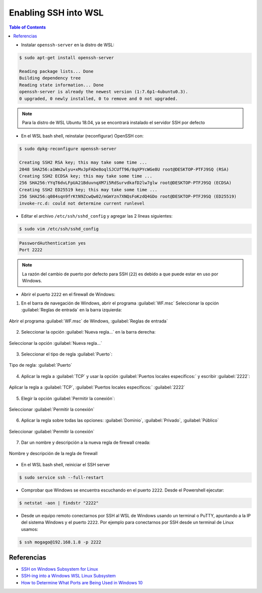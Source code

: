 Enabling SSH into WSL 
=====================

.. contents:: Table of Contents

- Instalar ``openssh-server`` en la distro de WSL:

.. code-block:: bash

    $ sudo apt-get install openssh-server

    Reading package lists... Done
    Building dependency tree
    Reading state information... Done
    openssh-server is already the newest version (1:7.6p1-4ubuntu0.3).
    0 upgraded, 0 newly installed, 0 to remove and 0 not upgraded.

.. Note::

    Para la distro de WSL Ubuntu 18.04, ya se encontrará instalado el servidor SSH por defecto

- En el WSL bash shell, reinstalar (reconfigurar) OpenSSH con:

.. code-block:: bash

    $ sudo dpkg-reconfigure openssh-server

    Creating SSH2 RSA key; this may take some time ...
    2048 SHA256:a1Wm2wlyu+xMvJpFADe8oqlSJCUfT96/8qXPYcWGe8U root@DESKTOP-PTFJ9SQ (RSA)
    Creating SSH2 ECDSA key; this may take some time ...
    256 SHA256:YYqT6dvLFpUA21BduvnqXM7i5RdSurvdkafD2lw7glw root@DESKTOP-PTFJ9SQ (ECDSA)
    Creating SSH2 ED25519 key; this may take some time ...
    256 SHA256:q084sqn9frKtN9ZcwQw02/mGmYzn7XNQsFoKzdQ4GDo root@DESKTOP-PTFJ9SQ (ED25519)
    invoke-rc.d: could not determine current runlevel

- Editar el archivo ``/etc/ssh/sshd_config`` y agregar las 2 líneas siguientes:

.. code-block:: bash

    $ sudo vim /etc/ssh/sshd_config

.. code-block:: bash

    PasswordAuthentication yes
    Port 2222

.. Note::

    La razón del cambio de puerto por defecto para SSH (``22``) es debido a que puede estar en uso por Windows.

- Abrir el puerto ``2222`` en el firewall de Windows:

1. En el barra de navegación de Windows, abrir el programa :guilabel:`WF.msc` Seleccionar la opción :guilabel:`Reglas de entrada` en la barra izquierda:

.. figure:: images/enabling_ssh_into_wsl/new_windows_firewall_rule_1.png
    :align: center

    Abrir el programa :guilabel:`WF.msc` de Windows, :guilabel:`Reglas de entrada`

2. Seleccionar la opción :guilabel:`Nueva regla...` en la barra derecha:

.. figure:: images/enabling_ssh_into_wsl/new_windows_firewall_rule_2.png
    :align: center

    Seleccionar la opción :guilabel:`Nueva regla...`

3. Seleccionar el tipo de regla :guilabel:`Puerto`:

.. figure:: images/enabling_ssh_into_wsl/new_windows_firewall_rule_3.png
    :align: center

    Tipo de regla: :guilabel:`Puerto`

4. Aplicar la regla a :guilabel:`TCP` y usar la opción :guilabel:`Puertos locales específicos:` y escribir :guilabel:`2222`:

.. figure:: images/enabling_ssh_into_wsl/new_windows_firewall_rule_4.png
    :align: center

    Aplicar la regla a :guilabel:`TCP`, :guilabel:`Puertos locales específicos:` :guilabel:`2222`

5. Elegir la opción :guilabel:`Permitir la conexión`:

.. figure:: images/enabling_ssh_into_wsl/new_windows_firewall_rule_5.png
    :align: center

    Seleccionar :guilabel:`Permitir la conexión`

6. Aplicar la regla sobre todas las opciones: :guilabel:`Dominio`, :guilabel:`Privado`, :guilabel:`Público`

.. figure:: images/enabling_ssh_into_wsl/new_windows_firewall_rule_6.png
    :align: center

    Seleccionar :guilabel:`Permitir la conexión`

7. Dar un nombre y descripción a la nueva regla de firewall creada:

.. figure:: images/enabling_ssh_into_wsl/new_windows_firewall_rule_7.png
    :align: center

    Nombre y descripción de la regla de firewall

- En el WSL bash shell, reiniciar el SSH server

.. code-block:: bash

    $ sudo service ssh --full-restart

- Comprobar que Windows se encuentra escuchando en el puerto ``2222``. Desde el Powershell ejecutar:

.. code-block:: powershell

    $ netstat -aon | findstr "2222"

- Desde un equipo remoto conectarnos por SSH al WSL de Windows usando un terminal o PuTTY, apuntando a la IP del sistema Windows y el puerto ``2222``. Por ejemplo para conectarnos por SSH desde un terminal de Linux usamos:

.. code-block:: bash

    $ ssh mogago@192.168.1.8 -p 2222

Referencias
'''''''''''

- `SSH on Windows Subsystem for Linux`_
- `SSH-ing into a Windows WSL Linux Subsystem`_
- `How to Determine What Ports are Being Used in Windows 10`_

.. _SSH on Windows Subsystem for Linux: https://www.illuminiastudios.com/dev-diaries/ssh-on-windows-subsystem-for-linux/
.. _SSH-ing into a Windows WSL Linux Subsystem: https://jeetblogs.org/post/sshing-into-a-windows-wsl-linux-subsystem/
.. _How to Determine What Ports are Being Used in Windows 10: https://www.isunshare.com/blog/how-to-determine-what-ports-are-being-used-in-windows-10/